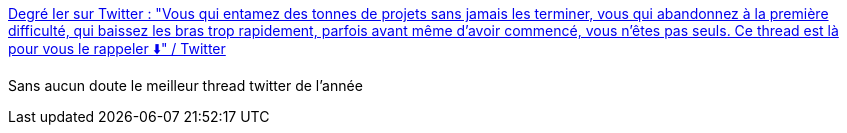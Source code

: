 :jbake-type: post
:jbake-status: published
:jbake-title: Degré Ier sur Twitter : "Vous qui entamez des tonnes de projets sans jamais les terminer, vous qui abandonnez à la première difficulté, qui baissez les bras trop rapidement, parfois avant même d’avoir commencé, vous n’êtes pas seuls. Ce thread est là pour vous le rappeler ⬇️" / Twitter
:jbake-tags: twitter,humour,procrastination,_mois_oct.,_année_2020
:jbake-date: 2020-10-02
:jbake-depth: ../
:jbake-uri: shaarli/1601619732000.adoc
:jbake-source: https://nicolas-delsaux.hd.free.fr/Shaarli?searchterm=https%3A%2F%2Ftwitter.com%2Fdegre_premier%2Fstatus%2F1311721820735844352&searchtags=twitter+humour+procrastination+_mois_oct.+_ann%C3%A9e_2020
:jbake-style: shaarli

https://twitter.com/degre_premier/status/1311721820735844352[Degré Ier sur Twitter : "Vous qui entamez des tonnes de projets sans jamais les terminer, vous qui abandonnez à la première difficulté, qui baissez les bras trop rapidement, parfois avant même d’avoir commencé, vous n’êtes pas seuls. Ce thread est là pour vous le rappeler ⬇️" / Twitter]

Sans aucun doute le meilleur thread twitter de l'année
